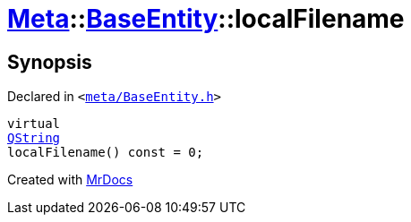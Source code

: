 [#Meta-BaseEntity-localFilename]
= xref:Meta.adoc[Meta]::xref:Meta/BaseEntity.adoc[BaseEntity]::localFilename
:relfileprefix: ../../
:mrdocs:


== Synopsis

Declared in `&lt;https://github.com/PrismLauncher/PrismLauncher/blob/develop/launcher/meta/BaseEntity.h#L37[meta&sol;BaseEntity&period;h]&gt;`

[source,cpp,subs="verbatim,replacements,macros,-callouts"]
----
virtual
xref:QString.adoc[QString]
localFilename() const = 0;
----



[.small]#Created with https://www.mrdocs.com[MrDocs]#

